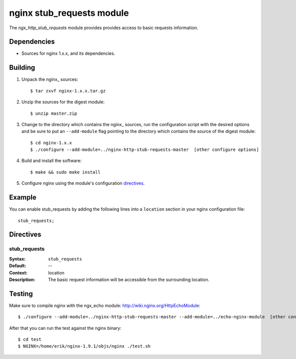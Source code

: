 
==================================
nginx stub_requests module
==================================

The `ngx_http_stub_requests` module provides provides access to basic requests information.


Dependencies
============
* Sources for nginx 1.x.x, and its dependencies.


Building
========

1. Unpack the nginx\_ sources::

    $ tar zxvf nginx-1.x.x.tar.gz

2. Unzip the sources for the digest module::

    $ unzip master.zip

3. Change to the directory which contains the nginx\_ sources, run the
   configuration script with the desired options and be sure to put an
   ``--add-module`` flag pointing to the directory which contains the source
   of the digest module::

    $ cd nginx-1.x.x
    $ ./configure --add-module=../nginx-http-stub-requests-master  [other configure options]

4. Build and install the software::

    $ make && sudo make install

5. Configure nginx using the module's configuration directives_.


Example
=======

You can enable stub_requests by adding the following lines into
a ``location`` section in your nginx configuration file::

  stub_requests;


Directives
==========

stub_requests
~~~~
:Syntax:  ``stub_requests``
:Default: --
:Context: location
:Description:
  The basic request information will be accessible from the surrounding location.
  

Testing
==========

Make sure to compile nginx with the ngx_echo module: http://wiki.nginx.org/HttpEchoModule::

    $ ./configure --add-module=../nginx-http-stub-requests-master --add-module=../echo-nginx-module  [other configure options]

After that you can run the test against the nginx binary::

    $ cd test
    $ NGINX=/home/erik/nginx-1.9.1/objs/nginx ./test.sh

